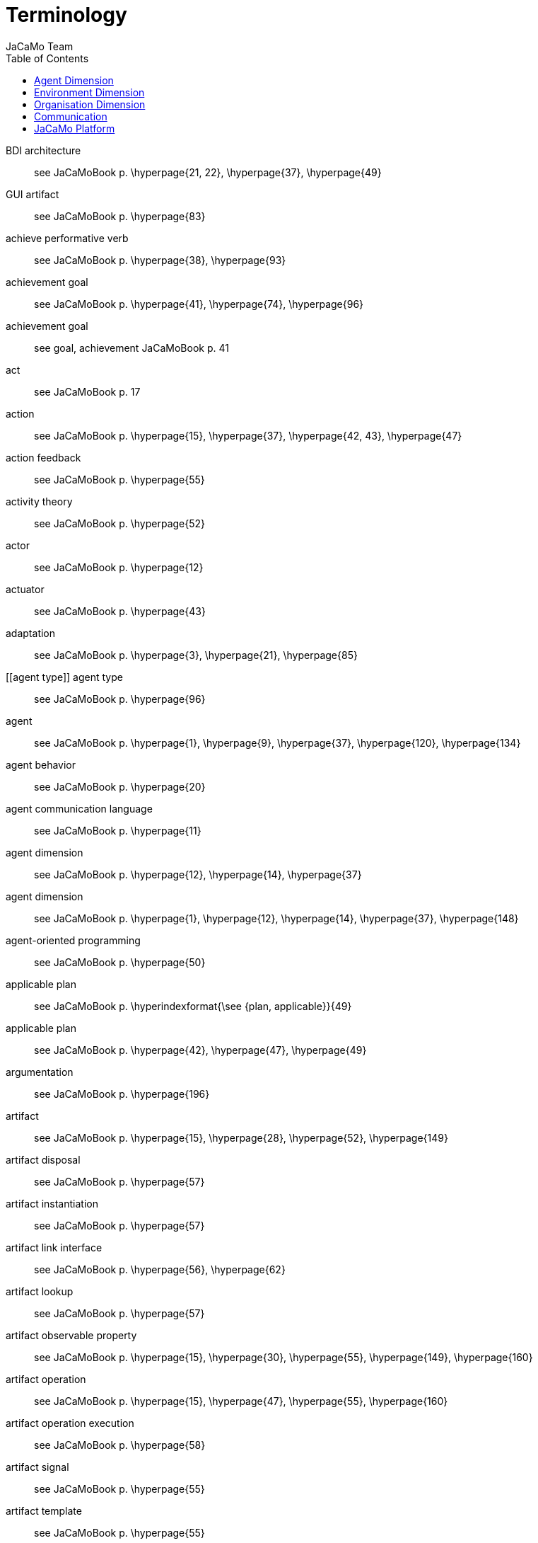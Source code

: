 # Terminology
:toc: right
:author: JaCaMo Team
:date: February 2023
:source-highlighter: coderay
:coderay-linenums-mode: inline
:icons: font
:prewrap!:

ifdef::env-github[:outfilesuffix: .adoc]

// anchors are enclosed by [[ and ]]

[[BDI_architecture]] BDI architecture:: see JaCaMoBook p. \hyperpage{21, 22}, \hyperpage{37}, \hyperpage{49}
[[GUI_artifact]] GUI artifact:: see JaCaMoBook p. \hyperpage{83}
[[achieve_performative_verb]] achieve performative verb:: see JaCaMoBook p. \hyperpage{38}, \hyperpage{93}
[[achievement_goal]] achievement goal:: see JaCaMoBook p. \hyperpage{41}, \hyperpage{74}, \hyperpage{96}
[[achivement_goal]] achievement goal:: see goal, achievement JaCaMoBook p. 41
[[act]] act:: see JaCaMoBook p. 17
[[action]] action:: see JaCaMoBook p. \hyperpage{15}, \hyperpage{37}, \hyperpage{42, 43}, \hyperpage{47}
[[action_feedback]] action feedback:: see JaCaMoBook p. \hyperpage{55}
[[activity_theory]] activity theory:: see JaCaMoBook p. \hyperpage{52}
[[actor]] actor:: see JaCaMoBook p. \hyperpage{12}
[[actuator]] actuator:: see JaCaMoBook p. \hyperpage{43}
[[adaptation]] adaptation:: see JaCaMoBook p. \hyperpage{3}, \hyperpage{21}, \hyperpage{85}
[[agent type]] agent type:: see JaCaMoBook p. \hyperpage{96}
[[agent]] agent:: see JaCaMoBook p. \hyperpage{1}, \hyperpage{9}, \hyperpage{37}, \hyperpage{120}, \hyperpage{134}
[[agent_behavior]] agent behavior:: see JaCaMoBook p. \hyperpage{20}
[[agent_communication_language]] agent communication language:: see JaCaMoBook p. \hyperpage{11}
[[agent_dimension]] agent dimension:: see JaCaMoBook p. \hyperpage{12}, \hyperpage{14}, \hyperpage{37}
[[agent_dimension]] agent dimension:: see JaCaMoBook p. \hyperpage{1}, \hyperpage{12}, \hyperpage{14}, \hyperpage{37}, \hyperpage{148}
[[agent_oriented_programming]] agent-oriented programming:: see JaCaMoBook p. \hyperpage{50}
[[applicable_plan]] applicable plan:: see JaCaMoBook p. \hyperindexformat{\see {plan, applicable}}{49}
[[applicable_plan]] applicable plan:: see JaCaMoBook p. \hyperpage{42}, \hyperpage{47}, \hyperpage{49}
[[argumentation]] argumentation:: see JaCaMoBook p. \hyperpage{196}
[[artifact]] artifact:: see JaCaMoBook p. \hyperpage{15}, \hyperpage{28}, \hyperpage{52}, \hyperpage{149}
[[artifact_disposal]] artifact disposal:: see JaCaMoBook p. \hyperpage{57}
[[artifact_instantiation]] artifact instantiation:: see JaCaMoBook p. \hyperpage{57}
[[artifact_link_interface]] artifact link interface:: see JaCaMoBook p. \hyperpage{56}, \hyperpage{62}
[[artifact_lookup]] artifact lookup:: see JaCaMoBook p. \hyperpage{57}
[[artifact_observable_property]] artifact observable property:: see JaCaMoBook p. \hyperpage{15}, \hyperpage{30}, \hyperpage{55}, \hyperpage{149}, \hyperpage{160}
[[artifact_operation]] artifact operation:: see JaCaMoBook p. \hyperpage{15}, \hyperpage{47}, \hyperpage{55}, \hyperpage{160}
[[artifact_operation_execution]] artifact operation execution:: see JaCaMoBook p. \hyperpage{58}
[[artifact_signal]] artifact signal:: see JaCaMoBook p. \hyperpage{55}
[[artifact_template]] artifact template:: see JaCaMoBook p. \hyperpage{55}
[[ask_performative_verb]] ask performative verb:: see JaCaMoBook p. \hyperpage{38}, \hyperpage{93}
[[atomic_plan]] atomic plan:: see JaCaMoBook p. \hyperindexformat{\see {plan, atomic}}{87}
[[atomic_plan]] atomic plan:: see JaCaMoBook p. \hyperpage{86, 87}, \hyperpage{108}
[[autonomy]] autonomy:: see JaCaMoBook p. \hyperpage{1, 2}, \hyperpage{13}, \hyperpage{18}
[[belief]] belief:: see JaCaMoBook p. \hyperpage{14}, \hyperpage{29}, \hyperpage{37}, \hyperpage{39, 40}, \hyperpage{46}, \hyperpage{48}
[[belief_base]] belief base:: see JaCaMoBook p. \hyperpage{46}
[[boundary_artifact]] boundary artifact:: see JaCaMoBook p. \hyperpage{56}
[[broadcast]] broadcast:: see JaCaMoBook p. \hyperpage{99}
[[commitment]] commitment:: see JaCaMoBook p. \hyperpage{30}, \hyperpage{130}, \hyperpage{132}, \hyperpage{134--136}, \hyperpage{138, 139}, \hyperpage{147}, \hyperpage{150}, \hyperpage{152}
[[communication]] communication:: see JaCaMoBook p. \hyperpage{16}
[[communicative_action]] communicative action:: see JaCaMoBook p. \hyperpage{37}, \hyperpage{44}, \hyperpage{92}
[[constitutive_entity]] constitutive entity:: see JaCaMoBook p. \hyperpage{140}
[[constitutive_rule]] constitutive rule:: see JaCaMoBook p. \hyperindexformat{\see {count as}}{141}
[[contingency_plan]] contingency plan:: see JaCaMoBook p. \hyperindexformat{\see {plan, contingency}}{84}
[[contingency_plan]] contingency plan:: see JaCaMoBook p. \hyperpage{84}
[[coordination]] coordination:: see JaCaMoBook p. \hyperpage{3}, \hyperpage{14}, \hyperpage{18}, \hyperpage{119}, \hyperpage{155}
[[coordination_artifact]] coordination artifact:: see JaCaMoBook p. \hyperpage{103}, \hyperpage{108}
[[coordination_artifact]] coordination artifact:: see JaCaMoBook p. \hyperpage{56}, \hyperpage{103}, \hyperpage{108}
[[count_as]] count as:: see JaCaMoBook p. \hyperpage{17}, \hyperpage{140, 141}
[[declarative_goal]] declarative goal:: see JaCaMoBook p. \hyperindexformat{\see {goal, declarative}}{41}
[[declarative_goal]] declarative goal:: see JaCaMoBook p. \hyperpage{41}
[[deontic_modality]] deontic modality:: see JaCaMoBook p. \hyperpage{131}
[[depends_on_relation]] depends-on relation:: see JaCaMoBook p. \hyperpage{130}
[[direct_interaction]] direct interaction:: see JaCaMoBook p. \hyperpage{103}
[[disposing_of_a_workspace]] disposing of a workspace:: see JaCaMoBook p. \hyperpage{64}
[[dropping_intention]] dropping intention:: see JaCaMoBook p. \hyperpage{86}, \hyperpage{97}
[[dynamic_relations]] dynamic relations:: see JaCaMoBook p. \hyperpage{189}
[[effector]] effector:: see JaCaMoBook p. \hyperpage{43}
[[empower]] empower:: see JaCaMoBook p. \hyperpage{18}, \hyperpage{141}
[[environment]] environment:: see JaCaMoBook p. \hyperpage{1}, \hyperpage{11}, \hyperpage{51}, \hyperpage{120}
[[environment_dimension]] environment dimension:: see JaCaMoBook p. \hyperpage{13}, \hyperpage{15}
[[event]] event:: see JaCaMoBook p. \hyperpage{32}, \hyperpage{40--42}
[[executing_linked_operations]] executing linked operations:: see JaCaMoBook p. \hyperpage{62}
[[external_action]] external action:: see JaCaMoBook p. \hyperpage{43}
[[failure_action_event]] failure action event:: see JaCaMoBook p. \hyperpage{84}
[[functional_specification]] functional specification:: see JaCaMoBook p. \hyperpage{129}, \hyperpage{144}
[[goal]] goal:: see JaCaMoBook p. \hyperpage{14}, \hyperpage{26}, \hyperpage{37}, \hyperpage{40}, \hyperpage{48}
[[goal_cardinality]] goal cardinality:: see JaCaMoBook p. \hyperpage{129}
[[goal_cardinality]] goal cardinality:: see JaCaMoBook p. \hyperpage{129}
[[group]] group:: see JaCaMoBook p. \hyperpage{15}, \hyperpage{31}, \hyperpage{123}, \hyperpage{126}, \hyperpage{148}
[[group_cardinality]] group cardinality:: see JaCaMoBook p. \hyperpage{127}
[[group_cardinality]] group cardinality:: see JaCaMoBook p. \hyperpage{127}
[[group_entity]] group entity:: see JaCaMoBook p. \hyperpage{127}, \hyperpage{133}, \hyperpage{148}, \hyperpage{158}
[[group_entity_life_cycle]] group entity life cycle:: see JaCaMoBook p. \hyperpage{135}
[[group_formation_constraint]] group formation constraint:: see JaCaMoBook p. \hyperpage{127}
[[group_responsibility]] group responsibility:: see JaCaMoBook p. \hyperpage{150}, \hyperpage{130}, \hyperpage{132}, \hyperpage{134, 135}
[[indirect_interaction]] indirect interaction:: see JaCaMoBook p. \hyperpage{17}, \hyperpage{103}
[[initial_belief]] initial belief:: see JaCaMoBook p. \hyperpage{46}, \hyperpage{77}
[[initial_plan]] initial plan:: see JaCaMoBook p. \hyperpage{46}
[[institutional_fact]] institutional fact:: see JaCaMoBook p. \hyperpage{141}
[[intended_means]] intended means:: see JaCaMoBook p. \hyperpage{47}
[[intention]] intention:: see JaCaMoBook p. \hyperpage{47}, \hyperpage{49}
[[interaction]] interaction:: see JaCaMoBook p. \hyperpage{16}, \hyperpage{120}, \hyperpage{127}
[[interaction_protocol]] interaction protocols:: see JaCaMoBook p. \hyperpage{98}
[[internal_action]] internal action:: see JaCaMoBook p. \hyperpage{43}
[[internal_action]] internal action:: see JaCaMoBook p. \hyperpage{97}, \hyperpage{162}
[[joining_workspace]] joining workspace:: see JaCaMoBook p. \hyperpage{64}
[[joining_workspace]] joining workspace:: see JaCaMoBook p. \hyperpage{64}
[[know_how]] know-how:: see JaCaMoBook p. \hyperpage{41}
[[link]] link:: see JaCaMoBook p. \hyperpage{123}, \hyperpage{125}, \hyperpage{127}
[[link_interface]] link interface:: see JaCaMoBook p. \hyperindexformat{\see {artifact, operation}}{56}
[[linking_artifacts]] linking artifacts:: see JaCaMoBook p. \hyperpage{61}
[[literal]] literal:: see JaCaMoBook p. \hyperpage{74}
[[means_selection_function]] means selection function:: see JaCaMoBook p. \hyperpage{48, 49}
[[mental_note]] mental note:: see JaCaMoBook p. \hyperpage{40}, \hyperpage{46}
[[mental_state]] mental state:: see JaCaMoBook p. \hyperpage{44}
[[message]] message:: see JaCaMoBook p. \hyperpage{27}, \hyperpage{46}
[[mission]] mission:: see JaCaMoBook p. \hyperpage{150}
[[mission]] mission:: see JaCaMoBook p. \hyperpage{30}, \hyperpage{123}, \hyperpage{128}, \hyperpage{130}, \hyperpage{147}
[[mission_cardinality]] mission cardinality:: see JaCaMoBook p. \hyperpage{130}
[[modularity]] modularity:: see JaCaMoBook p. \hyperpage{19}
[[namespace]] namespace:: see JaCaMoBook p. \hyperpage{106}
[[nom activation condition]] nom activation condition:: see JaCaMoBook p. \hyperpage{132}
[[norm]] norm:: see JaCaMoBook p. \hyperpage{16}, \hyperpage{123}, \hyperpage{130, 131}, \hyperpage{147}
[[norm_activation]] norm activation:: see JaCaMoBook p. \hyperpage{132}, \hyperpage{139, 140}
[[norm_bearer]] norm bearer:: see JaCaMoBook p. \hyperpage{131, 132}
[[norm_fulfillment]] norm fulfillment:: see JaCaMoBook p. \hyperpage{139, 140}
[[norm_life_cycle]] norm life cycle:: see JaCaMoBook p. \hyperpage{138}
[[norm_life_cycle]] norm life cycle:: see JaCaMoBook p. \hyperpage{138}
[[norm_mission]] norm mission:: see JaCaMoBook p. \hyperpage{131}
[[norm_time constraint]] norm time constraint:: see JaCaMoBook p. \hyperpage{132}
[[norm_time_constraint]] norm time constraint:: see JaCaMoBook p. \hyperpage{132}
[[norm_violation]] norm violation:: see JaCaMoBook p. \hyperpage{122}
[[norm_violation]] norm violation:: see JaCaMoBook p. \hyperpage{139, 140}
[[normative_abstraction]] normative abstraction:: see JaCaMoBook p. \hyperpage{123}
[[normative_entity]] normative entity:: see JaCaMoBook p. \hyperpage{134}
[[normative_entity_life_cycle]] normative entity life cycle:: see JaCaMoBook p. \hyperpage{138}
[[normative_specification]] normative specification:: see JaCaMoBook p. \hyperpage{131}, \hyperpage{145}
[[obedient_agent]] obedient agent:: see JaCaMoBook p. \hyperpage{150}
[[obligation]] obligation:: see JaCaMoBook p. \hyperpage{131}, \hyperpage{152}
[[observable_property]] observable property:: see JaCaMoBook p. \hyperindexformat{\see {artifact, observable property}}{55}
[[observe]] observe:: see JaCaMoBook p. \hyperpage{17}
[[observing_artifacts]] observing artifacts:: see JaCaMoBook p. \hyperpage{60}
[[option_selection_function]] option selection function:: see JaCaMoBook p. \hyperpage{48}
[[organization]] organization:: see JaCaMoBook p. \hyperpage{1}, \hyperpage{11}, \hyperpage{30}
[[organization_artifact]] organization artifact:: see JaCaMoBook p. \hyperpage{149}, \hyperpage{151--153}, \hyperpage{160}
[[organization_dimension]] organization dimension:: see JaCaMoBook p. \hyperpage{14, 15}
[[organization_dimension]] organization dimension:: see JaCaMoBook p. \hyperpage{1}, \hyperpage{14, 15}, \hyperpage{119}
[[organization_entity]] organization entity:: see JaCaMoBook p. \hyperpage{122}, \hyperpage{133}, \hyperpage{147, 148}, \hyperpage{158}
[[organization_entity_life_cycle]] organization entity life cycle:: see JaCaMoBook p. \hyperpage{133, 134}
[[organization_management_infrastructure]] organization management infrastructure:: see JaCaMoBook p. \hyperpage{153}, \hyperpage{157, 158}
[[organization_specification]] organization specification:: see JaCaMoBook p. \hyperpage{122}, \hyperpage{145}, \hyperpage{153}, \hyperpage{157}, \hyperpage{160}
[[organization_specification_life_cycle]] organization specification life cycle:: see JaCaMoBook p. \hyperpage{133}
[[organizational_action]] organizational action:: see JaCaMoBook p. \hyperpage{128}, \hyperpage{152}
[[organizational_action]] organizational action:: see JaCaMoBook p. \hyperpage{128}, \hyperpage{152}
[[organizational_artifact]] organizational artifact:: see JaCaMoBook p. \hyperpage{149}, \hyperpage{151--153}, \hyperpage{160}
[[organizational_belief]] organizational belief:: see JaCaMoBook p. \hyperpage{160}, \hyperpage{164}
[[organizational_belief]] organizational belief:: see JaCaMoBook p. \hyperpage{160}, \hyperpage{164}
[[organizational_event]] organizational event:: see JaCaMoBook p. \hyperpage{152}
[[organizational_event]] organizational event:: see JaCaMoBook p. \hyperpage{152}
[[organizational_goal]] organizational goal:: see JaCaMoBook p. \hyperpage{16}, \hyperpage{30}, \hyperpage{128, 129}, \hyperpage{145}, \hyperpage{147}, \hyperpage{151, 152}
[[organizational_goal_life_cycle]] organizational goal life cycle:: see JaCaMoBook p. \hyperpage{137}
[[parallel_goal]] parallel goal:: see JaCaMoBook p. \hyperpage{87}
[[perceive]] perceive:: see JaCaMoBook p. \hyperpage{17}
[[percept]] percept:: see JaCaMoBook p. \hyperpage{45}
[[performative_verb]] performative verb:: see JaCaMoBook p. \hyperpage{38}, \hyperpage{44}, \hyperpage{92}
[[permission]] permission:: see JaCaMoBook p. \hyperpage{131}, \hyperpage{152}
[[plan]] plan:: see JaCaMoBook p. \hyperpage{26}, \hyperpage{40, 41}, \hyperpage{48}, \hyperpage{136}, \hyperpage{149--151}, \hyperpage{156}
[[plan_body]] plan body:: see JaCaMoBook p. \hyperpage{42}
[[plan_context]] plan context:: see JaCaMoBook p. \hyperpage{42}
[[plan_library]] plan library:: see JaCaMoBook p. \hyperpage{46}
[[practical_reasoning]] practical reasoning:: see JaCaMoBook p. \hyperpage{77}
[[predefined_artifacts]] predefined artifacts:: see JaCaMoBook p. \hyperpage{60}
[[proactive_behavior]] proactive behavior:: see JaCaMoBook p. \hyperpage{40}, \hyperpage{50}
[[proactivity]] proactivity:: see JaCaMoBook p. \hyperpage{13}
[[procedural_goal]] procedural goal:: see JaCaMoBook p. \hyperindexformat{\see {goal, procedural}}{41}
[[prolog_like_rule]] prolog-like rule:: see JaCaMoBook p. \hyperpage{44}, \hyperpage{76, 77}, \hyperpage{160, 161}
[[reactive_behavior]] reactive behavior:: see JaCaMoBook p. \hyperpage{40}, \hyperpage{50}, \hyperpage{81}
[[reactivity]] reactivity:: see JaCaMoBook p. \hyperpage{13}
[[reasoning_cycle]] reasoning cycle:: see JaCaMoBook p. \hyperpage{45}
[[regulation]] regulation:: see JaCaMoBook p. \hyperpage{14}, \hyperpage{18}, \hyperpage{20}, \hyperpage{119}, \hyperpage{130}
[[relevant_plan]] relevant plan:: see JaCaMoBook p. \hyperindexformat{\see     {plan, relevant}}{49}
[[relevant_plan]] relevant plan:: see JaCaMoBook p. \hyperpage{42}, \hyperpage{47}, \hyperpage{49}, \hyperpage{75}
[[reorganization]] reorganization:: see JaCaMoBook p. \hyperpage{125}
[[resource_artifact]] resource artifact:: see JaCaMoBook p. \hyperpage{56}
[[role]] role:: see JaCaMoBook p. \hyperpage{135}, \hyperpage{139}, \hyperpage{153}, \hyperpage{160}
[[role_cardinality]] role cardinality:: see JaCaMoBook p. \hyperpage{127}, \hyperpage{144}, \hyperpage{163}
[[role_compatibility]] role compatibility:: see JaCaMoBook p. \hyperpage{127}
[[role_inheritance]] role inheritance:: see JaCaMoBook p. \hyperpage{126}
[[role_player_agent_life_cycle]] role-player agent life cycle:: see JaCaMoBook p. \hyperpage{139}
[[role_player_life_cycle]] role-player life cycle:: see JaCaMoBook p. \hyperpage{139}
[[sanction]] sanction:: see JaCaMoBook p. \hyperpage{122}
[[scheme]] scheme:: see JaCaMoBook p. \hyperpage{30}
[[scheme_entity_life_cycle]] scheme entity life cycle:: see JaCaMoBook p. \hyperpage{136}
[[situatedness]] situatedness:: see JaCaMoBook p. \hyperpage{14}
[[social_ability]] social ability:: see JaCaMoBook p. \hyperpage{13}
[[social_level]] social level:: see JaCaMoBook p. \hyperpage{203}
[[social_plan]] social plan:: see JaCaMoBook p. \hyperpage{123}, \hyperpage{129}
[[social_plan]] social plan:: see JaCaMoBook p. \hyperpage{16}, \hyperpage{123}, \hyperpage{129}
[[social_scheme]] social scheme:: see JaCaMoBook p. \hyperpage{16}, \hyperpage{129}, \hyperpage{147}
[[social_scheme_entity]] social scheme entity:: see JaCaMoBook p. \hyperpage{130}, \hyperpage{134}, \hyperpage{148}, \hyperpage{158, 159}
[[social_scheme_entity_life_cycle]] social scheme entity life cycle:: see JaCaMoBook p. \hyperpage{136}
[[speech_act]] speech act:: see JaCaMoBook p. \hyperpage{92}
[[structural_abstraction]] structural abstraction:: see JaCaMoBook p. \hyperpage{123}
[[structural_specification]] structural specification:: see JaCaMoBook p. \hyperpage{126}, \hyperpage{144}
[[suspended_intention]] suspended intention:: see JaCaMoBook p. \hyperpage{48}
[[tellHow_performative_verb]] tellHow performative verb:: see JaCaMoBook p. \hyperpage{94}
[[tell_performative_verb]] tell performative verb:: see JaCaMoBook p. \hyperpage{38}, \hyperpage{93}
[[test_goal]] test goal:: see JaCaMoBook p. \hyperindexformat{\see {goal, test}}{44}
[[theoretical_reasoning]] theoretical reasoning:: see JaCaMoBook p. \hyperpage{77}
[[triggering_event]] triggering event:: see JaCaMoBook p. \hyperindexformat{\see {triggering event}}{41}
[[triggering_event]] triggering event:: see JaCaMoBook p. \hyperpage{41}
[[unachieve_performative_verb]] unachieve performative verb:: see JaCaMoBook p. \hyperpage{93}
[[untell_performative_verb]] untell performative verb:: see JaCaMoBook p. \hyperpage{93}
[[variable]] variable:: see JaCaMoBook p. \hyperpage{74}
[[well_formed_group_entity]] well-formed group entity:: see JaCaMoBook p. \hyperpage{135}, \hyperpage{144}, \hyperpage{153}
[[well_formed_social_scheme_entity]] well-formed social scheme entity:: see JaCaMoBook p. \hyperpage{136}, \hyperpage{138}, \hyperpage{147}, \hyperpage{154}
[[workspace]] workspace:: see JaCaMoBook p. \hyperpage{15}, \hyperpage{28}, \hyperpage{52, 53}, \hyperpage{63}
[[workspace_creation]] workspace creation:: see JaCaMoBook p. \hyperpage{64}
[[workspace_disposal]] workspace disposal:: see JaCaMoBook p. \hyperpage{64}

= Agent Dimension

[[agent]] Agent::  an agent is ....

[[goal]] Goal::  a goal is ....

[[belief]] Belief::  a belief is ....

= Environment Dimension

[[environment]] Environment::  environment is ...

= Organisation Dimension

[[organization]][[organisation]] Organisation:: ...

 [[group]] Group:: group  ...

[[group_instance]] Group Instance:: group  ...

[[role]] Role:: ...

= Communication

[[message]] Message:: a message is ....

= JaCaMo Platform

[[JaCaMo_Application]] JaCaMo Application:: to be written
